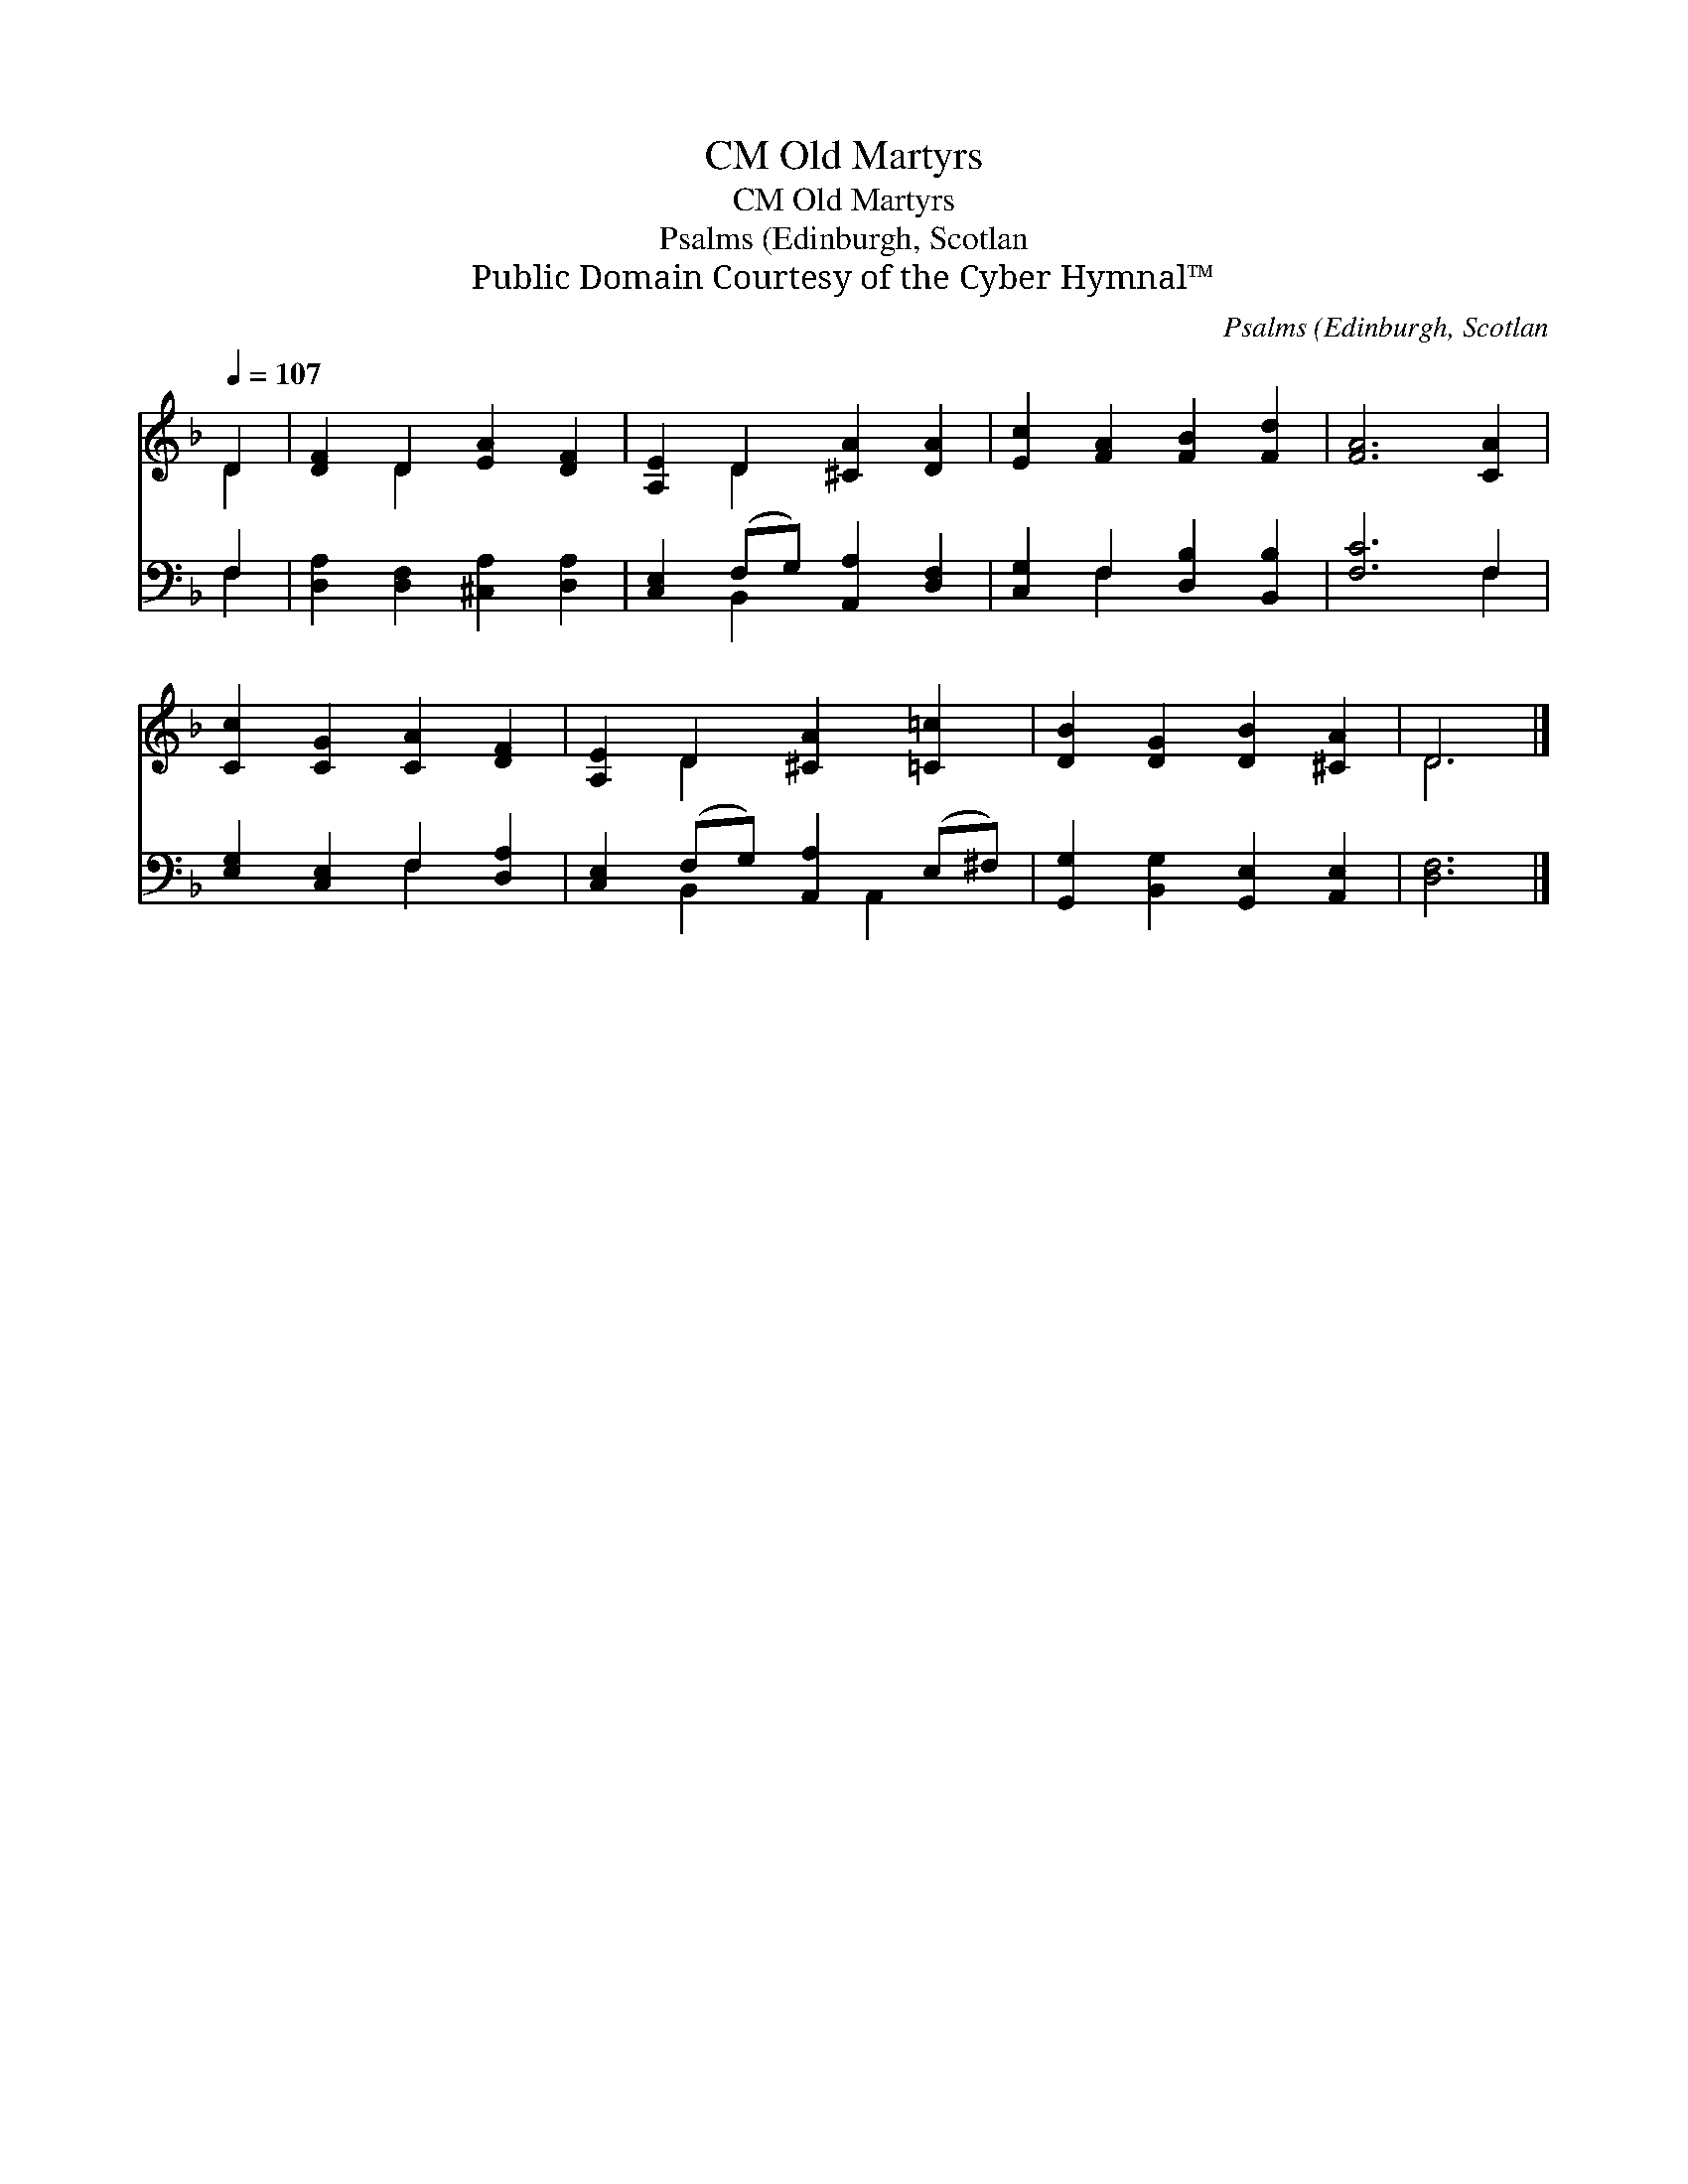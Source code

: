 X:1
T:Old Martyrs, CM
T:Old Martyrs, CM
T:Psalms (Edinburgh, Scotlan
T:Public Domain Courtesy of the Cyber Hymnal™
C:Psalms (Edinburgh, Scotlan
Z:Public Domain
Z:Courtesy of the Cyber Hymnal™
%%score ( 1 2 ) ( 3 4 )
L:1/8
Q:1/4=107
M:none
K:F
V:1 treble 
V:2 treble 
V:3 bass 
V:4 bass 
V:1
 D2 | [DF]2 D2 [EA]2 [DF]2 | [A,E]2 D2 [^CA]2 [DA]2 | [Ec]2 [FA]2 [FB]2 [Fd]2 | [FA]6 [CA]2 | %5
 [Cc]2 [CG]2 [CA]2 [DF]2 | [A,E]2 D2 [^CA]2 [=C=c]2 | [DB]2 [DG]2 [DB]2 [^CA]2 | D6 |] %9
V:2
 D2 | x2 D2 x4 | x2 D2 x4 | x8 | x8 | x8 | x2 D2 x4 | x8 | D6 |] %9
V:3
 F,2 | [D,A,]2 [D,F,]2 [^C,A,]2 [D,A,]2 | [C,E,]2 (F,G,) [A,,A,]2 [D,F,]2 | %3
 [C,G,]2 F,2 [D,B,]2 [B,,B,]2 | [F,C]6 F,2 | [E,G,]2 [C,E,]2 F,2 [D,A,]2 | %6
 [C,E,]2 (F,G,) [A,,A,]2 (E,^F,) | [G,,G,]2 [B,,G,]2 [G,,E,]2 [A,,E,]2 | [D,F,]6 |] %9
V:4
 F,2 | x8 | x2 B,,2 x4 | x2 F,2 x4 | x6 F,2 | x4 F,2 x2 | x2 B,,2 x A,,2 x | x8 | x6 |] %9

